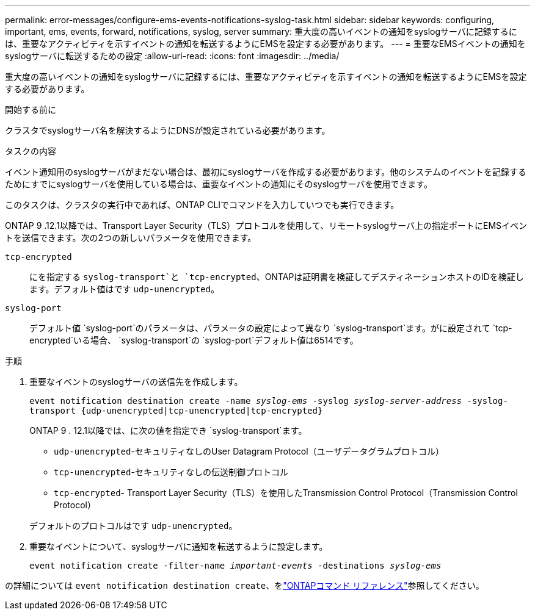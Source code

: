 ---
permalink: error-messages/configure-ems-events-notifications-syslog-task.html 
sidebar: sidebar 
keywords: configuring, important, ems, events, forward, notifications, syslog, server 
summary: 重大度の高いイベントの通知をsyslogサーバに記録するには、重要なアクティビティを示すイベントの通知を転送するようにEMSを設定する必要があります。 
---
= 重要なEMSイベントの通知をsyslogサーバに転送するための設定
:allow-uri-read: 
:icons: font
:imagesdir: ../media/


[role="lead"]
重大度の高いイベントの通知をsyslogサーバに記録するには、重要なアクティビティを示すイベントの通知を転送するようにEMSを設定する必要があります。

.開始する前に
クラスタでsyslogサーバ名を解決するようにDNSが設定されている必要があります。

.タスクの内容
イベント通知用のsyslogサーバがまだない場合は、最初にsyslogサーバを作成する必要があります。他のシステムのイベントを記録するためにすでにsyslogサーバを使用している場合は、重要なイベントの通知にそのsyslogサーバを使用できます。

このタスクは、クラスタの実行中であれば、ONTAP CLIでコマンドを入力していつでも実行できます。

ONTAP 9 .12.1以降では、Transport Layer Security（TLS）プロトコルを使用して、リモートsyslogサーバ上の指定ポートにEMSイベントを送信できます。次の2つの新しいパラメータを使用できます。

`tcp-encrypted`:: にを指定する `syslog-transport`と `tcp-encrypted`、ONTAPは証明書を検証してデスティネーションホストのIDを検証します。デフォルト値はです `udp-unencrypted`。
`syslog-port`:: デフォルト値 `syslog-port`のパラメータは、パラメータの設定によって異なり `syslog-transport`ます。がに設定されて `tcp-encrypted`いる場合、 `syslog-transport`の `syslog-port`デフォルト値は6514です。


.手順
. 重要なイベントのsyslogサーバの送信先を作成します。
+
`event notification destination create -name _syslog-ems_ -syslog _syslog-server-address_ -syslog-transport {udp-unencrypted|tcp-unencrypted|tcp-encrypted}`

+
ONTAP 9 . 12.1以降では、に次の値を指定でき `syslog-transport`ます。

+
** `udp-unencrypted`-セキュリティなしのUser Datagram Protocol（ユーザデータグラムプロトコル）
** `tcp-unencrypted`-セキュリティなしの伝送制御プロトコル
** `tcp-encrypted`- Transport Layer Security（TLS）を使用したTransmission Control Protocol（Transmission Control Protocol）


+
デフォルトのプロトコルはです `udp-unencrypted`。

. 重要なイベントについて、syslogサーバに通知を転送するように設定します。
+
`event notification create -filter-name _important-events_ -destinations _syslog-ems_`



の詳細については `event notification destination create`、をlink:https://docs.netapp.com/us-en/ontap-cli/event-notification-destination-create.html["ONTAPコマンド リファレンス"^]参照してください。
